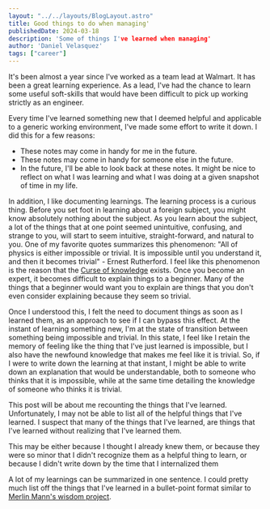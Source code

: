 
#+BEGIN_SRC yaml
---
layout: "../../layouts/BlogLayout.astro"
title: Good things to do when managing'
publishedDate: 2024-03-18
description: 'Some of things I've learned when managing'
author: 'Daniel Velasquez'
tags: ["career"]
---
#+END_SRC

It's been almost a year since I've worked as a team lead at Walmart. It has been a great learning experience. As a lead, I've had the chance to learn some useful soft-skills that would have been difficult to pick up working strictly as an engineer.

Every time I've learned something new that I deemed helpful and applicable to a generic working environment, I've made some effort to write it down. I did this for a few reasons:
- These notes may come in handy for me in the future.
- These notes may come in handy for someone else in the future.
- In the future, I'll be able to look back at these notes. It might be nice to reflect on what I was learning and what I was doing at a given snapshot of time in my life.

In addition, I like documenting learnings. The learning process is a curious thing. Before you set foot in learning about a foreign subject, you might know absolutely nothing about the subject. As you learn about the subject, a lot of the things that at one point seemed unintuitive, confusing, and strange to you, will start to seem intuitive, straight-forward, and natural to you. One of my favorite quotes summarizes this phenomenon: "All of physics is either impossible or trivial. It is impossible until you understand it, and then it becomes trivial" - Ernest Rutherford. I feel like this phenomenon is the reason that the [[https://en.wikipedia.org/wiki/Curse_of_knowledge][Curse of knowledge]] exists. Once you become an expert, it becomes difficult to explain things to a beginner. Many of the things that a beginner would want you to explain are things that you don't even consider explaining because they seem so trivial.

Once I understood this, I felt the need to document things as soon as I learned them, as an approach to see if I can bypass this effect. At the instant of learning something new, I'm at the state of transition between something being impossible and trivial. In this state, I feel like I retain the memory of feeling like the thing that I've just learned is impossible, but I also have the newfound knowledge that makes me feel like it is trivial. So, if I were to write down the learning at that instant, I might be able to write down an explanation that would be understandable, both to someone who thinks that it is impossible, while at the same time detailing the knowledge of someone who thinks it is trivial.

This post will be about me recounting the things that I've learned. Unfortunately, I may not be able to list all of the helpful things that I've learned. I suspect that many of the things that I've learned, are things that I've learned without realizing that I've learned them.

This may be either because I thought I already knew them, or because they were so minor that I didn't recognize them as a helpful thing to learn, or because I didn't write down by the time that I internalized them

A lot of my learnings can be summarized in one sentence. I could pretty much list off the things that I've learned in a bullet-point format similar to [[https://github.com/merlinmann/wisdom/blob/master/wisdom.md][Merlin Mann's wisdom project]]. 
